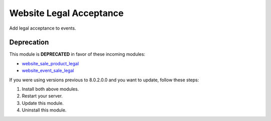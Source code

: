 Website Legal Acceptance
========================

Add legal acceptance to events.

Deprecation
-----------

This module is **DEPRECATED** in favor of these incoming modules:

- `website_sale_product_legal <https://github.com/OCA/e-commerce/pull/72>`_
- `website_event_sale_legal <https://github.com/OCA/event/pull/12>`_

If you were using versions previous to 8.0.2.0.0 and you want to update, follow
these steps:

1. Install both above modules.
2. Restart your server.
3. Update this module.
4. Uninstall this module.
